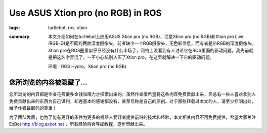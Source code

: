 Use ASUS Xtion pro (no RGB) in ROS
########################################

:tags: turtlebot, ros, xtion
:summary: 本文介绍如何在turtlebot上应用ASUS Xtion pro (no RGB)，注意Xtion pro (no RGB)和Xtion pro Live (RGB-D)是不同的两款深度摄像头，前者缺少一个RGB摄像头，无色彩信息，而有者是带RGB的深度摄像头。Xtion pro在ROS圈里似乎已经没有什么市场了，网络上没看到有人讨论它在ROS里面的驱动问题。我先前就是把这名字弄混了，一不小心坑别人买了Xtion pro，在这里就解决一下它的驱动问题。

	环境：ROS Hydro，Xtion pro (no RGB)

您所浏览的内容被隐藏了...
=============================

您所浏览的内容都是作者花费很多金钱和精力才探索出来的，虽然作者很希望将这些内容免费贡献出来，但总有一些人喜欢拿别人免费贡献出来的东西为自己谋利，却连基本的感谢都没有，甚至号称是自己的原创。对于那些转载过本文的人，请至少标明出处，给予作者最起码的尊重！

为了团队发展，也为了能有更好的条件为更多的机器人爱好者提供前沿的技术和经验，本文相关内容不再免费提供，希望大家关注ExBot http://blog.exbot.net ，所有经验将会写成教程，逐步贡献出来。